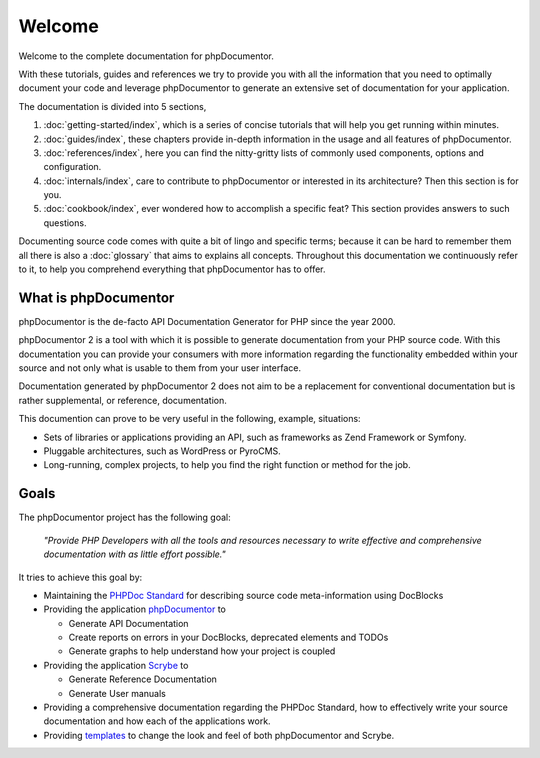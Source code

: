 Welcome
=======

Welcome to the complete documentation for phpDocumentor.

With these tutorials, guides and references we try to provide you with all the information that you need to optimally
document your code and leverage phpDocumentor to generate an extensive set of documentation for your application.

The documentation is divided into 5 sections,

1. :doc:`getting-started/index`, which is a series of concise tutorials that will help you get running within minutes.
2. :doc:`guides/index`, these chapters provide in-depth information in the usage and all features of phpDocumentor.
3. :doc:`references/index`, here you can find the nitty-gritty lists of commonly used components, options and
   configuration.
4. :doc:`internals/index`, care to contribute to phpDocumentor or interested in its architecture? Then this section
   is for you.
5. :doc:`cookbook/index`, ever wondered how to accomplish a specific feat? This section provides answers to such
   questions.

Documenting source code comes with quite a bit of lingo and specific terms; because it can be hard to remember them all
there is also a :doc:`glossary` that aims to explains all concepts. Throughout this documentation we continuously refer
to it, to help you comprehend everything that phpDocumentor has to offer.

What is phpDocumentor
---------------------

phpDocumentor is the de-facto API Documentation Generator for PHP since the year 2000.

phpDocumentor 2 is a tool with which it is possible to generate documentation from your PHP source code. With this
documentation you can provide your consumers with more information regarding the functionality embedded within your
source and not only what is usable to them from your user interface.

Documentation generated by phpDocumentor 2 does not aim to be a replacement for conventional documentation but is
rather supplemental, or reference, documentation.

This documention can prove to be very useful in the following, example, situations:

* Sets of libraries or applications providing an API, such as frameworks as Zend Framework or Symfony.
* Pluggable architectures, such as WordPress or PyroCMS.
* Long-running, complex projects, to help you find the right function or method for the job.

Goals
-----

The phpDocumentor project has the following goal:

    *"Provide PHP Developers with all the tools and resources necessary to write
    effective and comprehensive documentation with as little effort possible."*

It tries to achieve this goal by:

* Maintaining the `PHPDoc Standard`_ for describing source code meta-information using DocBlocks
* Providing the application `phpDocumentor`_ to

  * Generate API Documentation
  * Create reports on errors in your DocBlocks, deprecated elements and TODOs
  * Generate graphs to help understand how your project is coupled

* Providing the application `Scrybe`_ to

  * Generate Reference Documentation
  * Generate User manuals

* Providing a comprehensive documentation regarding the PHPDoc Standard, how to effectively write your source
  documentation and how each of the applications work.
* Providing templates_ to change the look and feel of both phpDocumentor and Scrybe.

.. _`PHPDoc Standard`: https://github.com/phpDocumentor/phpDocumentor2/blob/develop/docs/PSR.md
.. _phpDocumentor:     https://github.com/phpDocumentor/phpDocumentor2
.. _Scrybe:            https://github.com/phpDocumentor/Scrybe
.. _templates:         http://www.phpdoc.org/templates
